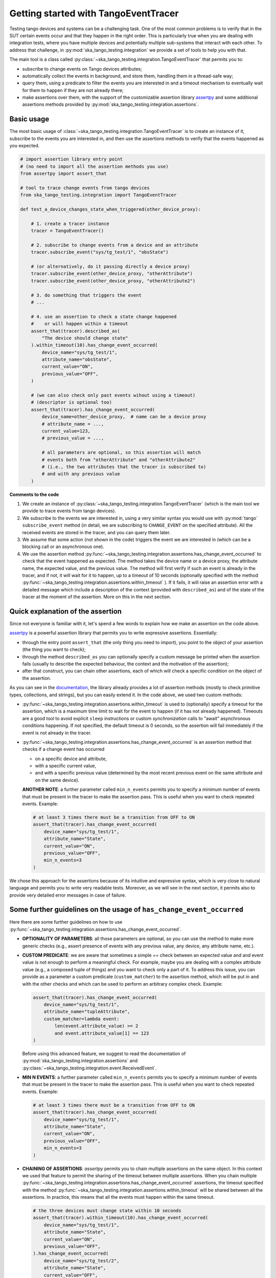 .. _getting_started_tracer:

Getting started with TangoEventTracer
-------------------------------------

Testing tango devices and systems can be a challenging task. One of the
most common problems is to verify that in the SUT certain events occur
and that they happen in the right order. This is particularly true when
you are dealing with integration tests, where you have multiple devices
and potentially multiple sub-systems that interact with each other.
To address that challenge, in
:py:mod:`ska_tango_testing.integration` we provide a set of
tools to help you with that. 

The main tool is a class called
:py:class:`~ska_tango_testing.integration.TangoEventTracer`
that permits you to:

- subscribe to change events on Tango devices attributes;
- automatically collect the events in background, and store them, handling
  them in a thread-safe way;
- query them, using a predicate to filter the
  events you are interested in and a timeout mechanism to eventually wait
  for them to happen if they are not already there;
- make assertions over them, with the support of the customizable
  assertion library
  `assertpy <https://assertpy.github.io/index.html>`_ and some additional
  assertions methods provided by
  :py:mod:`ska_tango_testing.integration.assertions`.


Basic usage
~~~~~~~~~~~

The most basic usage of :class:`~ska_tango_testing.integration.TangoEventTracer`
is to create an instance of it, subscribe to the events you are interested in,
and then use the assertions methods to verify that the events happened as
you expected.

.. code-block:: python

    # import assertion library entry point
    # (no need to import all the assertion methods you use) 
    from assertpy import assert_that

    # tool to trace change events from tango devices
    from ska_tango_testing.integration import TangoEventTracer

    def test_a_device_changes_state_when_triggered(other_device_proxy):

        # 1. create a tracer instance
        tracer = TangoEventTracer()

        # 2. subscribe to change events from a device and an attribute
        tracer.subscribe_event("sys/tg_test/1", "obsState")

        # (or alternatively, do it passing directly a device proxy)
        tracer.subscribe_event(other_device_proxy, "otherAttribute")
        tracer.subscribe_event(other_device_proxy, "otherAttribute2")

        # 3. do something that triggers the event
        # ...

        # 4. use an assertion to check a state change happened
        #    or will happen within a timeout
        assert_that(tracer).described_as(
            "The device should change state"
        ).within_timeout(10).has_change_event_occurred(
            device_name="sys/tg_test/1",
            attribute_name="obsState",
            current_value="ON",
            previous_value="OFF",
        )

        # (we can also check only past events wihout using a timeout)
        # (descriptor is optional too)
        assert_that(tracer).has_change_event_occurred(
            device_name=other_device_proxy,  # name can be a device proxy
            # attribute_name = ..., 
            current_value=123,
            # previous_value = ..., 

            # all parameters are optional, so this assertion will match
            # events both from "otherAttribute" and "otherAttribute2"
            # (i.e., the two attributes that the tracer is subscribed to)
            # and with any previous value
        )

**Comments to the code**

1. We create an instance of
   :py:class:`~ska_tango_testing.integration.TangoEventTracer` (which is the
   main tool we provide to trace events from tango devices).
2. We subscribe to the events we are interested in, using a very similar
   syntax you would use with :py:mod:`tango` ``subscribe_event``
   method (in detail, we are subscribing to ``CHANGE_EVENT`` on the specified
   attribute). All the received events are stored in the tracer, 
   and you can query them later.
3. We assume that some action (not shown in the code) triggers the event we
   are interested in (which can be a blocking call or an asynchronous one).
4. We use the assertion method
   :py:func:`~ska_tango_testing.integration.assertions.has_change_event_occurred`
   to check that the
   event happened as expected. The method takes the device name or a device
   proxy, 
   the attribute name, the expected value, and the previous value. 
   The method will first verify if such an event is already in the tracer,
   and if not, it will wait for it to happen, up to a timeout of 10 seconds
   (optionally specified with the method
   :py:func:`~ska_tango_testing.integration.assertions.within_timeout`
   ). If it fails, it will raise an assertion error with a detailed message
   which include a description of the context (provided with ``described_as``)
   and of the state of the tracer at the moment of the assertion. More on
   this in the next section.

Quick explanation of the assertion
~~~~~~~~~~~~~~~~~~~~~~~~~~~~~~~~~~

Since not everyone is familiar with it, let's spend a few words to explain how
we make an assertion on the code above.

`assertpy <https://assertpy.github.io/index.html>`_ is a powerful assertion
library that permits you to write expressive assertions. Essentially:

- through the entry point ``assert_that`` (the only thing you need to import),
  you point to the object of your assertion (the thing you want to check);
- through the method ``described_as`` you can optionally specify a custom
  message be printed when the assertion fails (usually to describe the
  expected behaviour, the context and the motivation of the assertion);
- after that construct, you can chain other assertions, each of which
  will check a specific condition on the object of the assertion.

As you can see in the `documentation <https://assertpy.github.io/index.html>`_,
the library already provides a lot of assertion methods (mostly to check
primitive types, collections, and strings), but you can easily extend it.
In the code above, we used two custom methods:

- :py:func:`~ska_tango_testing.integration.assertions.within_timeout`
  is used to (optionally) specify a timeout for the assertion, which is a
  maximum time limit to wait for the event to happen
  (if it has not already happened).
  Timeouts are a good tool to avoid explicit ``sleep`` instructions or 
  custom `synchronization` calls to "await" asynchronous conditions happening. 
  If not specified, the default timeout is 0 seconds,
  so the assertion will fail immediately if the event is not already in the
  tracer.
- :py:func:`~ska_tango_testing.integration.assertions.has_change_event_occurred`
  is an assertion method that checks if a change event has occurred

  - on a specific device and attribute,
  - with a specific current value,
  - and with a specific previous value (determined by the most recent previous
    event on the same attribute and on the same device).



  **ANOTHER NOTE**: a further parameter called ``min_n_events`` permits you
  to specify a minimum number of events that must be present in the tracer
  to make the assertion pass. This is useful when you want to check repeated
  events. Example:

  .. code-block:: python

    # at least 3 times there must be a transition from OFF to ON
    assert_that(tracer).has_change_event_occurred(
        device_name="sys/tg_test/1",
        attribute_name="State",
        current_value="ON",
        previous_value="OFF",
        min_n_events=3
    )


We chose this approach for the assertions because of its intuitive
and expressive syntax, which is very close to natural language
and permits you to write very readable tests. Moreover, as we will see
in the next section, it permits also to provide very detailed error messages
in case of failure. 

Some further guidelines on the usage of ``has_change_event_occurred``
~~~~~~~~~~~~~~~~~~~~~~~~~~~~~~~~~~~~~~~~~~~~~~~~~~~~~~~~~~~~~~~~~~~~~

Here there are some further guidelines on how to use
:py:func:`~ska_tango_testing.integration.assertions.has_change_event_occurred`.

- **OPTIONALITY OF PARAMETERS**: all those parameters are optional,
  so you can use the method to
  make more generic checks (e.g., assert presence of events with
  any previous value, any device, any attribute name, etc.).

- **CUSTOM PREDICATE**: we are aware that sometimes
  a simple `==` check between an expected value and and event value is not
  enough to perform a meaningful check. For example, maybe you are dealing
  with a complex attribute value (e.g., a composed tuple of things) and you
  want to check only a part of it. To address this issue, you can provide
  as a parameter a custom predicate (``custom_matcher``) to the
  assertion method, which will be put in ``and`` with the other checks
  and which can be used to perform an arbitrary complex check. Example:

  .. code-block:: python

    assert_that(tracer).has_change_event_occurred(
        device_name="sys/tg_test/1",
        attribute_name="tupleAttribute",
        custom_matcher=lambda event:
            len(event.attribute_value) >= 2
            and event.attribute_value[1] == 123
    )

  Before using this advanced feature, we suggest to read the documentation
  of :py:mod:`ska_tango_testing.integration.assertions` and
  :py:class:`~ska_tango_testing.integration.event.ReceivedEvent`.

- **MIN N EVENTS**: a further parameter called ``min_n_events`` permits you
  to specify a minimum number of events that must be present in the tracer
  to make the assertion pass. This is useful when you want to check repeated
  events. Example:

  .. code-block:: python

    # at least 3 times there must be a transition from OFF to ON
    assert_that(tracer).has_change_event_occurred(
        device_name="sys/tg_test/1",
        attribute_name="State",
        current_value="ON",
        previous_value="OFF",
        min_n_events=3
    )

- **CHAINING OF ASSERTIONS**: `assertpy` permits you to chain multiple
  assertions on the same object. In this context we used that feature to
  permit the sharing of the timeout between multiple assertions. When you chain
  multiple
  :py:func:`~ska_tango_testing.integration.assertions.has_change_event_occurred`
  assertions, the timeout specified with the method
  :py:func:`~ska_tango_testing.integration.assertions.within_timeout`
  will be shared between all the assertions. In practice, this means that
  all the events must happen within the same timeout. 

  .. code-block:: python

    # the three devices must change state within 10 seconds
    assert_that(tracer).within_timeout(10).has_change_event_occurred(
        device_name="sys/tg_test/1",
        attribute_name="State",
        current_value="ON",
        previous_value="OFF",
    ).has_change_event_occurred(
        device_name="sys/tg_test/2",
        attribute_name="State",
        current_value="OFF",
        previous_value="ON",
    ).has_change_event_occurred(
        device_name="sys/tg_test/3",
        attribute_name="State",
        current_value="ON",
        previous_value="OFF",
    )

  When you call this, concretely:
  
  - to the first event it's applied the whole timeout of 10 seconds,
  - to the next assertion it's applied the remaining time (if any),
  - if there is no remaining time, the assertion will have a timeout of 0
    seconds and will fail immediately if the condition is not satisfied
    with the already present events.

  *IMPORTANT NOTE*: the sharing of a timeout between multiple assertions
  is supported only since version 0.7.2 of `ska-tango-testing`. If you are
  using an older version, to each of the chained assertions the initial timeout
  (not decreased by the previous assertions) will be applied.

For more details on this and on other assertion methods,
see the documentation of
:py:mod:`ska_tango_testing.integration.assertions`.

Error messages and debugging
~~~~~~~~~~~~~~~~~~~~~~~~~~~~

An important advantage of the combination of `assertpy` assertions
and :py:class:`~ska_tango_testing.integration.TangoEventTracer`
is the possibility to provide very detailed, evocative and context-rich
error messages in case of failure.

As we have already seen, ``described_as`` method permits you to specify
a custom message to describe the assertion, its meaning and the
expected behaviour on an high level. Our custom assertions instead
permit creating very detailed error messages, that will include
all the detail of the passed parameters and the state of the tracer. 

Let's see a real example of a failed assertion taken from
`ska-tmc-mid-integration <https://gitlab.com/ska-telescope/ska-tmc/ska-tmc-mid-integration/>`_
tests. In a
`PyTest BDD Context <https://pytest-bdd.readthedocs.io/en/stable/>`_
we are verifying a series of state transitions on a group of devices. Let's
take this step:

.. code-block:: python

    @then(
      parsers.parse("TMC subarray {subarray_id} transitioned to ObsState IDLE")
    )
    def tmc_subarray_idle(
        central_node_mid, subarray_id
        event_tracer: TangoEventTracer, # (here tracer is a fixture)
    ):
        """Checks if SubarrayNode's obsState attribute value is IDLE"""
        central_node_mid.set_subarray_id(subarray_id)
    
        assert_that(event_tracer).described_as(
            f"Subarray node device ({central_node_mid.subarray_node.dev_name()})"
            " is expected to be in IDLE obsState"
        ).within_timeout(TIMEOUT).exists_event(
            central_node_mid.subarray_node, "obsstate", ObsState.IDLE
        )


Let's say we miss an expected event (maybe because of a bug in the code under test
or a too short timeout). The error message will be something like this:

.. code-block:: text

    E   AssertionError: [Subarray node device (ska_mid/tm_subarray_node/1) is expected to be in IDLE obsState] Expected to find an event matching the predicate within 10 seconds, but none was found.
    E           
    E   Events captured by TANGO_TRACER:
    E   ReceivedEvent(device_name='ska_mid/tm_central/central_node', attribute_name='telescopestate', attribute_value=OFF, reception_time=2024-05-15 10:38:10.896276)
    E   ReceivedEvent(device_name='ska_mid/tm_central/central_node', attribute_name='longrunningcommandresult', attribute_value=('1715769334.990096_176823959159016_TelescopeOff', '0'), reception_time=2024-05-15 10:38:10.897194)
    E   ReceivedEvent(device_name='mid-csp/control/0', attribute_name='state', attribute_value=ON, reception_time=2024-05-15 10:38:10.913552)
    E   ReceivedEvent(device_name='mid-csp/control/0', attribute_name='state', attribute_value=ON, reception_time=2024-05-15 10:38:10.913874)
    E   ReceivedEvent(device_name='mid-csp/subarray/01', attribute_name='state', attribute_value=ON, reception_time=2024-05-15 10:38:10.914714)
    E   ReceivedEvent(device_name='ska_mid/tm_central/central_node', attribute_name='telescopestate', attribute_value=UNKNOWN, reception_time=2024-05-15 10:38:10.954448)
    E   ReceivedEvent(device_name='ska_mid/tm_central/central_node', attribute_name='telescopestate', attribute_value=ON, reception_time=2024-05-15 10:38:10.954650)
    E   ReceivedEvent(device_name='ska_mid/tm_central/central_node', attribute_name='longrunningcommandresult', attribute_value=('1715769490.9011297_193925981572059_TelescopeOn', 'Error in calling SetStandbyFPMode() command on [<ska_tmc_common.adapters.DishAdapter object at 0x732d42a1f400>, <ska_tmc_common.adapters.DishAdapter object at 0x732d42a1c550>, <ska_tmc_common.adapters.DishAdapter object at 0x732d42a1f340>, <ska_tmc_common.adapters.DishAdapter object at 0x732d42a1f7f0>] ska_mid/tm_leaf_node/d0001: DevFailed[\nDevError[\n    desc = ska_tmc_common.exceptions.CommandNotAllowed: The invocation of the SetStandbyFPMode command on this device is not allowed. Reason: The current dish mode is 3. The command has NOT been executed. This device will continue with normal operation.\n           \n  origin = Traceback (most recent call last):\n  File "/usr/local/lib/python3.10/dist-packages/tango/device_server.py", line 85, in wrapper\n    return get_worker().execute(fn, *args, **kwargs)\n  File "/usr/local/lib/python3.10/dist-packages/tango/green.py", line 101, in execute\n    return fn(*args, **kwargs)\n  File "/app/src/ska_tmc_dishleafnode/dish_leaf_node.py", line 327, in is_SetStandbyFPMode_allowed\n    return self.component_manager.is_setstandbyfpmode_allowed()\n  File "/app/src/ska_tmc_dishleafnode/manager/component_manager.py", line 899, in is_setstandbyfpmode_allowed\n    raise CommandNotAllowed(\nska_tmc_common.exceptions.CommandNotAllowed: The invocation of the SetStandbyFPMode command on this device is not allowed. Reason: The current dish mode is 3. The command has NOT been executed. This device will continue with normal operation.\n\n  reason = PyDs_PythonError\nseverity = ERR]\n\nDevError[\n    desc = Failed to execute command_inout on device ska_mid/tm_leaf_node/d0001, command SetStandbyFPMode\n  origin = virtual Tango::DeviceData Tango::Connection::command_inout(const string&, const Tango::DeviceData&) at (/src/cppTango/cppapi/client/devapi_base.cpp:1338)\n  reason = API_CommandFailed\nseverity = ERR]\n]'), reception_time=2024-05-15 10:38:10.958907)
    E   ReceivedEvent(device_name='ska_mid/tm_central/central_node', attribute_name='longrunningcommandresult', attribute_value=('1715769490.9011297_193925981572059_TelescopeOn', '3'), reception_time=2024-05-15 10:38:10.959159)
    E   ReceivedEvent(device_name='ska_mid/tm_subarray_node/1', attribute_name='obsstate', attribute_value=0, reception_time=2024-05-15 10:38:11.047595)
    E   ReceivedEvent(device_name='mid-csp/subarray/01', attribute_name='obsstate', attribute_value=0, reception_time=2024-05-15 10:38:11.088411)
    E   ReceivedEvent(device_name='ska_mid/tm_subarray_node/1', attribute_name='obsstate', attribute_value=1, reception_time=2024-05-15 10:38:11.103342)
    E   ReceivedEvent(device_name='mid-csp/subarray/01', attribute_name='obsstate', attribute_value=1, reception_time=2024-05-15 10:38:11.135468)
    E   ReceivedEvent(device_name='mid-csp/subarray/01', attribute_name='obsstate', attribute_value=2, reception_time=2024-05-15 10:38:13.136576)
    E           
    E   TANGO_TRACER Query arguments: device_name='ska_mid/tm_subarray_node/1', attribute_name='obsstate', attribute_value=2, 
    E   Query start time: 2024-05-15 10:38:13.140957
    E   Query end time: 2024-05-15 10:38:23.141256


As you can see, it contains:

- your custom message with the description of the expected behaviour;
- the list of all the events captured by the tracer (with the device name;
  the attribute name, the attribute value, and the reception time);
- the query arguments used to search for the event in the tracer (the
  custom assertion runs a query to find out existing events, so query arguments
  - i.e., assertion parameters - are printed in the error message);
- the query start and end time (which are the time limits of the search).

Reading this message you can conclude that the event you were expecting
was not found. Inspecting the list of events, you can see that the expected
transition to ``IDLE`` (value 2) didn't happen on the device
``ska_mid/tm_subarray_node/1``, but happened on ``mid-csp/subarray/01``.
Moreover, if there are any previous "suspicious" events, we can also
inspect them to try to understand what happened (e.g., that
``longrunningcommandresult`` event on ``ska_mid/tm_central/central_node``
with a very long error message as a value is expected or not?).

Typed events
~~~~~~~~~~~~

In SKAO projects, we often use *enums* to represent the state of the
devices. For example, in the `ska-tmc-mid-integration` project, we use
the ``ObsState`` integer enum to represent the state of the subarray nodes.
Unfortunately, by default Tango event data are not typed,
so the attribute value
when printed as a string is just a number, 
and it is not very informative.

To address this issue, we provide a mechanism to associate *enums* types
to events, so that when you print them, you can see the value as a
human-readable label instead of a number. 
This is done by passing the a mapping when
creating the tracer instance, so that the tracer can use it to convert
the attribute values to the corresponding labels.

The typed subscription will look like this:

.. code-block:: python

  import pytest

  from ska_control_model import ObsState
  from ska_tango_testing.integration import TangoEventTracer

  # (where ObsState is an enum like this: )
  # class ObsState(Enum):
  #     EMPTY = 0
  #     RESOURCING = 1
  #     IDLE = 2
  #     ...

  @pytest.fixture
  def event_tracer():
      return TangoEventTracer(
          event_enum_mapping={
              "obsState": ObsState
          }
      )

  # (rest of the test code)

When an assertion will fail, the error message will contain the human-readable
label instead of the number. For example:

.. code-block:: text

  E   AssertionError: [Subarray node device (ska_mid/tm_subarray_node/1) is expected to be in IDLE obsState] Expected to find an event matching the predicate within 10 seconds, but none was found.
  E          
  E   Events captured by TANGO_TRACER:
  E     ...
  E   ReceivedEvent(device_name='mid-csp/subarray/01', attribute_name='obsstate', attribute_value=ObsState.RESOURCING, reception_time=2024-05-15 10:38:11.135468)
  E   ReceivedEvent(device_name='mid-csp/subarray/01', attribute_name='obsstate', attribute_value=ObsState.IDLE, reception_time=2024-05-15 10:38:13.136576)
  E           
  E   TANGO_TRACER Query arguments: device_name='ska_mid/tm_subarray_node/1', attribute_name='obsstate', attribute_value=ObsState.IDLE, 
  E   Query start time: 2024-05-15 10:38:13.140957
  E   Query end time: 2024-05-15 10:38:23.141256

Logging
~~~~~~~

A further tool which could help you in debugging is the live-logging system.
Other than the tracer, :py:mod:`ska_tango_testing.integration` provides
also a simple event logging utility, based on a
:py:class:`~ska_tango_testing.integration.logger.TangoEventLogger`
class.

The most basic usage of the logger is through the quick utility method
:py:func:`~ska_tango_testing.integration.log_events`, which permits you
to specify with a few lines which events you want to log in the console.

For example, let's take the initial example and add some logging:

.. code-block:: python

    # import assertion library entry point
    # (no need to import all the assertion methods you use) 
    from assertpy import assert_that
    from ska_control_model import ObsState # (NEW: import the enum)

    # tool to trace events from tango devices
    from ska_tango_testing.integration import TangoEventTracer

    # NEW: logging utility
    from ska_tango_testing.integration import log_events

    def test_a_device_changes_state_when_triggered(other_device_proxy):

        # NEW: specify what events you want to log from which devices
        # and attributes
        log_events(
            {
              # map device o a list of attributes you want to subscribe
              "sys/tg_test/1": ["obsState"],
              other_device_proxy: ["otherAttribute", "otherAttribute2"]
            },
            # NOTE: you can optionally specify the mapping for typed events
            # also in the logger
            event_enum_mapping={"obsState": ObsState}
        )
        
        # 1. create a tracer instance
        tracer = TangoEventTracer({"obsState": ObsState})

        # etc.

Whenever an event is received, the logger will print a message in the console
with the following format:

.. code-block:: text

    EVENT_LOGGER:	At 2024-05-15 10:38:10.874175, DEVICE_NAME ATTR_NAME changed to VALUE.


**NOTE**: you can specify the mapping for typed events also in the logger,
so that the events will be printed with the human-readable labels. Otherwise,
the original primitive raw values received from Tango will be printed.